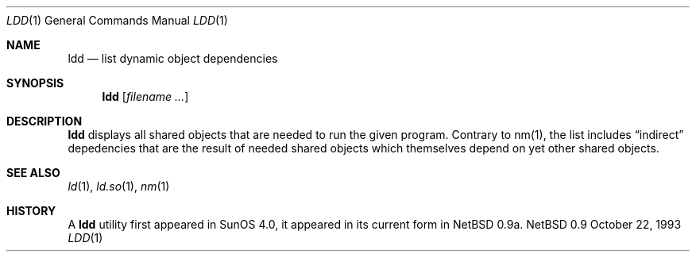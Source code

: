 .Dd October 22, 1993
.Dt LDD 1
.Os NetBSD 0.9
.Sh NAME
.Nm ldd
.Nd list dynamic object dependencies
.Sh SYNOPSIS
.Nm ldd
.Op Ar filename Ar ...
.Sh DESCRIPTION
.Nm ldd
displays all shared objects that are needed to run the given program.
Contrary to nm(1), the list includes
.Dq indirect
depedencies that are the result of needed shared objects which themselves
depend on yet other shared objects.
.Sh SEE ALSO
.Xr ld 1 ,
.Xr ld.so 1 ,
.Xr nm 1
.Sh HISTORY
A
.Nm ldd
utility first appeared in SunOS 4.0, it appeared in its current form
in NetBSD 0.9a.
